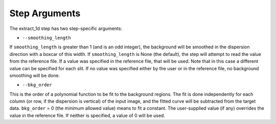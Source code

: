 Step Arguments
==============

The extract_1d step has two step-specific arguments:

*  ``--smoothing_length``

If ``smoothing_length`` is greater than 1 (and is an odd integer), the
background will be smoothed in the dispersion direction with a boxcar of
this width.  If ``smoothing_length`` is None (the default), the step will
attempt to read the value from the reference file.  If a value was
specified in the reference file, that will be used.  Note that in this
case a different value can be specified for each slit.  If no value was
specified either by the user or in the reference file, no background
smoothing will be done.

*  ``--bkg_order``

This is the order of a polynomial function to be fit to the background
regions.  The fit is done independently for each column (or row, if the
dispersion is vertical) of the input image, and the fitted curve will be
subtracted from the target data.  ``bkg_order`` = 0 (the minimum allowed
value) means to fit a constant.  The user-supplied value (if any)
overrides the value in the reference file.  If neither is specified, a
value of 0 will be used.
